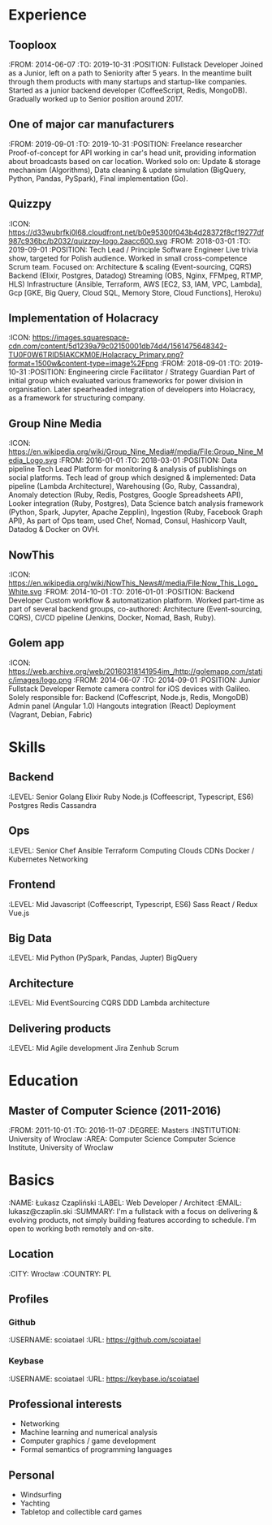 * Experience
** Tooploox
    :FROM: 2014-06-07
    :TO: 2019-10-31
    :POSITION: Fullstack Developer
    Joined as a Junior, left on a path to Seniority after 5 years. In the meantime built through them products with many startups and startup-like companies. Started as a junior backend developer (CoffeeScript, Redis, MongoDB). Gradually worked up to Senior position around 2017.
** One of major car manufacturers
    :FROM: 2019-09-01
    :TO: 2019-10-31
    :POSITION: Freelance researcher
    Proof-of-concept for API working in car's head unit, providing information about broadcasts based on car location. Worked solo on:
    Update & storage mechanism (Algorithms),
    Data cleaning & update simulation (BigQuery, Python, Pandas, PySpark),
    Final implementation (Go).
** Quizzpy
    :ICON: https://d33wubrfki0l68.cloudfront.net/b0e95300f043b4d28372f8cf19277df987c936bc/b2032/quizzpy-logo.2aacc600.svg
    :FROM: 2018-03-01
    :TO: 2019-09-01
    :POSITION: Tech Lead / Principle Software Engineer
    Live trivia show, targeted for Polish audience. Worked in small cross-competence Scrum team. Focused on:
    Architecture & scaling (Event-sourcing, CQRS)
    Backend (Elixir, Postgres, Datadog)
    Streaming (OBS, Nginx, FFMpeg, RTMP, HLS)
    Infrastructure (Ansible, Terraform, AWS [EC2, S3, IAM, VPC, Lambda], Gcp [GKE, Big Query, Cloud SQL, Memory Store, Cloud Functions], Heroku)
** Implementation of Holacracy
    :ICON: https://images.squarespace-cdn.com/content/5d1239a79c02150001db74d4/1561475648342-TU0F0W6TRID5IAKCKM0E/Holacracy_Primary.png?format=1500w&content-type=image%2Fpng
    :FROM: 2018-09-01
    :TO: 2019-10-31
    :POSITION: Engineering circle Facilitator / Strategy Guardian
    Part of initial group which evaluated various frameworks for power division in organisation. Later spearheaded integration of developers into Holacracy, as a framework for structuring company.
** Group Nine Media
    :ICON: https://en.wikipedia.org/wiki/Group_Nine_Media#/media/File:Group_Nine_Media_Logo.svg
    :FROM: 2016-01-01
    :TO: 2018-03-01
    :POSITION: Data pipeline Tech Lead
    Platform for monitoring & analysis of publishings on social platforms. Tech lead of group which designed & implemented:
    Data pipeline (Lambda Architecture),
    Warehousing (Go, Ruby, Cassandra),
    Anomaly detection (Ruby, Redis, Postgres, Google Spreadsheets API),
    Looker integration (Ruby, Postgres),
    Data Science batch analysis framework (Python, Spark, Jupyter, Apache Zepplin),
    Ingestion (Ruby, Facebook Graph API),
    As part of Ops team, used Chef, Nomad, Consul, Hashicorp Vault, Datadog & Docker on OVH.
** NowThis
    :ICON: https://en.wikipedia.org/wiki/NowThis_News#/media/File:Now_This_Logo_White.svg
    :FROM: 2014-10-01
    :TO: 2016-01-01
    :POSITION: Backend Developer
    Custom workflow & automatization platform. Worked part-time as part of several backend groups, co-authored:
    Architecture (Event-sourcing, CQRS),
    CI/CD pipeline (Jenkins, Docker, Nomad, Bash, Ruby).
** Golem app
    :ICON: https://web.archive.org/web/20160318141954im_/http://golemapp.com/static/images/logo.png
    :FROM: 2014-06-07
    :TO: 2014-09-01
    :POSITION: Junior Fullstack Developer
    Remote camera control for iOS devices with Galileo. Solely responsible for:
    Backend (Coffescript, Node.js, Redis, MongoDB)
    Admin panel (Angular 1.0)
    Hangouts integration (React)
    Deployment (Vagrant, Debian, Fabric)
* Skills
** Backend
   :LEVEL: Senior
    Golang
    Elixir
    Ruby
    Node.js (Coffeescript, Typescript, ES6)
    Postgres
    Redis
    Cassandra
** Ops
   :LEVEL: Senior
    Chef
    Ansible
    Terraform
    Computing Clouds
    CDNs
    Docker / Kubernetes
    Networking
** Frontend
   :LEVEL: Mid
    Javascript (Coffeescript, Typescript, ES6)
    Sass
    React / Redux
    Vue.js
** Big Data
   :LEVEL: Mid
    Python (PySpark, Pandas, Jupter)
    BigQuery
** Architecture
   :LEVEL: Mid
    EventSourcing
    CQRS
    DDD
    Lambda architecture
** Delivering products
   :LEVEL: Mid
    Agile development
    Jira
    Zenhub
    Scrum
* Education
** Master of Computer Science (2011-2016)
   :FROM: 2011-10-01
   :TO: 2016-11-07
   :DEGREE: Masters
   :INSTITUTION: University of Wroclaw
   :AREA: Computer Science
  Computer Science Institute, University of Wroclaw
* Basics
  :NAME: Łukasz Czapliński
  :LABEL: Web Developer / Architect
  :EMAIL: lukasz@czaplin.ski
  :SUMMARY: I'm a fullstack with a focus on delivering & evolving products, not simply building features according to schedule. I'm open to working both remotely and on-site.
** Location
   :CITY: Wrocław
   :COUNTRY: PL
** Profiles
*** Github
    :USERNAME: scoiatael
    :URL: https://github.com/scoiatael
*** Keybase
    :USERNAME: scoiatael
    :URL: https://keybase.io/scoiatael
** Professional interests
- Networking
- Machine learning and numerical analysis
- Computer graphics / game development
- Formal semantics of programming languages
** Personal
- Windsurfing
- Yachting
- Tabletop and collectible card games
